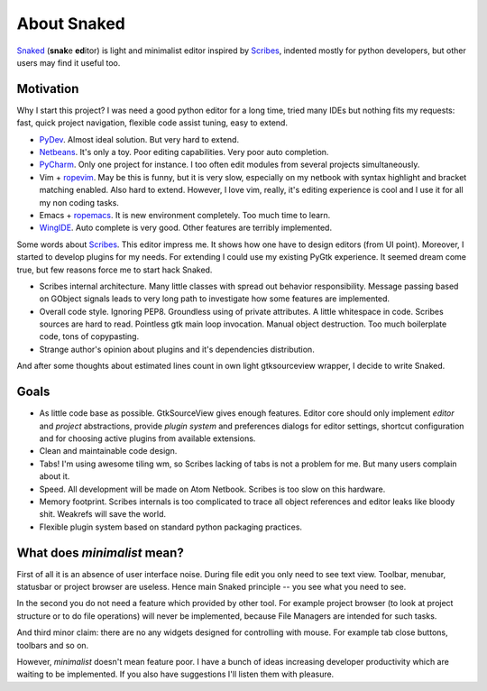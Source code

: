 About Snaked
============

`Snaked`_ (**snak**\ e **ed**\ itor) is light and minimalist editor inspired by
`Scribes`_, indented mostly for python developers, but other users may find it
useful too.


Motivation
----------

Why I start this project? I was need a good python editor for a long time, tried
many IDEs but nothing fits my requests: fast, quick project navigation, flexible
code assist tuning, easy to extend.

* `PyDev`_. Almost ideal solution. But very hard to extend.

* `Netbeans`_. It's only a toy. Poor editing capabilities. Very poor auto
  completion.

* `PyCharm`_. Only one project for instance. I too often edit modules from
  several projects simultaneously.

* Vim + `ropevim`_. May be this is funny, but it is very slow, especially on my
  netbook with syntax highlight and bracket matching enabled. Also hard to
  extend. However, I love vim, really, it's editing experience is cool and I use
  it for all my non coding tasks.

* Emacs + `ropemacs`_. It is new environment completely. Too much time to learn.

* `WingIDE`_. Auto complete is very good. Other features are terribly
  implemented.


Some words about `Scribes`_. This editor impress me. It shows how one have to
design editors (from UI point).  Moreover, I started to develop plugins for my
needs. For extending I could use my existing PyGtk experience.  It seemed dream
come true, but few reasons force me to start hack Snaked.

* Scribes internal architecture. Many little classes with spread out behavior
  responsibility.  Message passing based on GObject signals leads to very long
  path to investigate how some features are implemented.

* Overall code style. Ignoring PEP8. Groundless using of private attributes. A
  little whitespace in code. Scribes sources are hard to read. Pointless gtk
  main loop invocation. Manual object destruction. Too much boilerplate code,
  tons of copypasting.

* Strange author's opinion about plugins and it's dependencies distribution.

And after some thoughts about estimated lines count in own light gtksourceview
wrapper, I decide to write Snaked.


Goals
-----

* As little code base as possible. GtkSourceView gives enough features. Editor
  core should only implement `editor` and `project` abstractions, provide
  `plugin system` and preferences dialogs for editor settings, shortcut
  configuration and for choosing active plugins from available extensions.

* Clean and maintainable code design.

* Tabs! I'm using awesome tiling wm, so Scribes lacking of tabs is not a problem
  for me.  But many users complain about it.

* Speed. All development will be made on Atom Netbook. Scribes is too slow on
  this hardware.

* Memory footprint. Scribes internals is too complicated to trace all object
  references and editor leaks like bloody shit. Weakrefs will save the world.

* Flexible plugin system based on standard python packaging practices.


.. _minimalist-mean:

What does `minimalist` mean?
----------------------------

First of all it is an absence of user interface noise. During file edit you only
need to see text view. Toolbar, menubar, statusbar or project browser are
useless. Hence main Snaked principle -- you see what you need to see.

In the second you do not need a feature which provided by other tool. For
example project browser (to look at project structure or to do file operations)
will never be implemented, because File Managers are intended for such tasks.

And third minor claim: there are no any widgets designed for controlling with
mouse. For example tab close buttons, toolbars and so on.

However, `minimalist` doesn't mean feature poor. I have a bunch of ideas
increasing developer productivity which are waiting to be implemented. If you
also have suggestions I'll listen them with pleasure.


.. _snaked: http://github.com/baverman/snaked
.. _scribes: http://scribes.sourceforge.net
.. _pydev: http://pydev.org
.. _netbeans: http://netbeans.org
.. _ropevim: http://rope.sourceforge.net/ropevim.html
.. _ropemacs: http://rope.sourceforge.net/ropemacs.html
.. _wingide: http://www.wingware.com/
.. _pycharm: http://www.jetbrains.com/pycharm/
